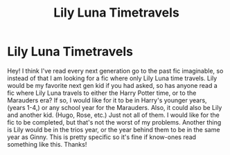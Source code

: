 #+TITLE: Lily Luna Timetravels

* Lily Luna Timetravels
:PROPERTIES:
:Author: brookesydney815
:Score: 1
:DateUnix: 1606070719.0
:DateShort: 2020-Nov-22
:FlairText: Request
:END:
Hey! I think I've read every next generation go to the past fic imaginable, so instead of that I am looking for a fic where only Lily Luna time travels. Lily would be my favorite next gen kid if you had asked, so has anyone read a fic where Lily Luna travels to either the Harry Potter time, or to the Marauders era? If so, I would like for it to be in Harry's younger years, (years 1-4,) or any school year for the Marauders. Also, it could also be Lily and another kid. (Hugo, Rose, etc.) Just not all of them. I would like for the fic to be completed, but that's not the worst of my problems. Another thing is Lily would be in the trios year, or the year behind them to be in the same year as Ginny. This is pretty specific so it's fine if know-ones read something like this. Thanks!

